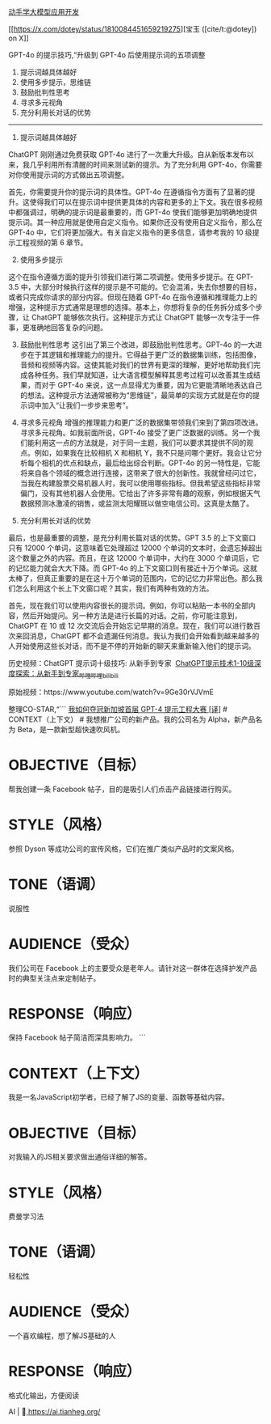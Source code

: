 [[https://datawhalechina.github.io/llm-universe/][动手学大模型应用开发]]

[[https://x.com/dotey/status/1810084451659219275][宝玉 ([cite/t:@dotey]) on X]]

GPT-4o 的提示技巧,“升级到 GPT-4o 后使用提示词的五项调整

1. 提示词越具体越好
2. 使用多步提示，思维链
3. 鼓励批判性思考
4. 寻求多元视角
5. 充分利用长对话的优势

--------------

1. 提示词越具体越好

ChatGPT 刚刚通过免费获取 GPT-4o 进行了一次重大升级。自从新版本发布以来，我几乎利用所有清醒的时间来测试新的提示。为了充分利用 GPT-4o，你需要对你使用提示词的方式做出五项调整。

首先，你需要提升你的提示词的具体性。GPT-4o 在遵循指令方面有了显著的提升。这使得我们可以在提示词中提供更具体的内容和更多的上下文。我在很多视频中都强调过，明确的提示词是最重要的，而 GPT-4o 使我们能够更加明确地提供提示词。其一种应用就是使用自定义指令。如果你还没有使用自定义指令，那么在 GPT-4o 中，它们将更加强大。有关自定义指令的更多信息，请参考我的 10 级提示工程视频的第 6 章节。

2. [@2] 使用多步提示

这个在指令遵循方面的提升引领我们进行第二项调整。使用多步提示。在 GPT-3.5 中，大部分时候执行这样的提示是不可能的。它会混淆，失去你想要的目标，或者只完成你请求的部分内容。但现在随着 GPT-4o 在指令遵循和推理能力上的增强，这种提示方式通常是理想的选择。基本上，你想将复杂的任务拆分成多个步骤，让 ChatGPT 能够依次执行。这种提示方式让 ChatGPT 能够一次专注于一件事，更准确地回答复杂的问题。

3. [@3] 鼓励批判性思考 这引出了第三个改进，即鼓励批判性思考。GPT-4o 的一大进步在于其逻辑和推理能力的提升。它得益于更广泛的数据集训练，包括图像，音频和视频等内容。这使其能对我们的世界有更深的理解，更好地帮助我们完成各种任务。我们早就知道，让大语言模型解释其思考过程可以改善其生成结果，而对于 GPT-4o 来说，这一点显得尤为重要，因为它更能清晰地表达自己的想法。这种提示方法通常被称为“思维链”，最简单的实现方式就是在你的提示词中加入“让我们一步步来思考”。

4. 寻求多元视角 增强的推理能力和更广泛的数据集带领我们来到了第四项改进。寻求多元视角。如我前面所说，GPT-4o 接受了更广泛数据的训练。另一个我们能利用这一点的方法就是，对于同一主题，我们可以要求其提供不同的观点。例如，如果我在比较相机 X 和相机 Y，我不只是问哪个更好。我会让它分析每个相机的优点和缺点，最后给出综合判断。GPT-4o 的另一特性是，它能将来自各个领域的概念进行连接，这带来了很大的创新性。我就曾经问过它，当我在构建股票交易机器人时，我可以使用哪些指标。但我希望这些指标非常偏门，没有其他机器人会使用。它给出了许多非常有趣的观察，例如根据天气数据预测冰激凌的销售，或监测太阳耀斑以做空电信公司。这真是太酷了。

5. 充分利用长对话的优势

最后，也是最重要的调整，是充分利用长篇对话的优势。GPT 3.5 的上下文窗口只有 12000 个单词，这意味着它处理超过 12000 个单词的文本时，会遗忘掉超出这个数量之外的内容。而且，在这 12000 个单词中，大约在 3000 个单词后，它的记忆能力就会大大下降。而 GPT-4o 的上下文窗口则有接近十万个单词。这就太棒了，但真正重要的是在这十万个单词的范围内，它的记忆力非常出色。那么我们怎么利用这个长上下文窗口呢？其实，我们有两种有效的方法。

首先，现在我们可以使用内容很长的提示词。例如，你可以粘贴一本书的全部内容，然后开始提问。另一种方法是进行长篇的对话。之前，你可能注意到，ChatGPT 在 10 或 12 次交流后会开始忘记早期的消息。现在，我们可以进行数百次来回消息，ChatGPT 都不会遗漏任何消息。我认为我们会开始看到越来越多的人开始使用这些长对话，而不是不停的开始新的聊天来重新输入他们的提示词。

历史视频：ChatGPT 提示词十级技巧: 从新手到专家  [[https://www.bilibili.com/video/BV1as421P7ak/?spm_id_from=333.999.0.0][ChatGPT提示技术1-10级深度探索：从新手到专家_哔哩哔哩_bilibili]]

原始视频：https://www.youtube.com/watch?v=9Ge30rVJVmE

整理CO-STAR,“``` [[https://baoyu.io/translations/prompt-engineering/how-i-won-singapores-gpt-4-prompt-engineering-competition][我如何夺冠新加坡首届 GPT-4 提示工程大赛 [译]]] # CONTEXT（上下文） # 我想推广公司的新产品。我的公司名为 Alpha，新产品名为 Beta，是一款新型超快速吹风机。

* OBJECTIVE（目标）
:PROPERTIES:
:CUSTOM_ID: objective目标
:END:
帮我创建一条 Facebook 帖子，目的是吸引人们点击产品链接进行购买。

* STYLE（风格）
:PROPERTIES:
:CUSTOM_ID: style风格
:END:
参照 Dyson 等成功公司的宣传风格，它们在推广类似产品时的文案风格。

* TONE（语调）
:PROPERTIES:
:CUSTOM_ID: tone语调
:END:
说服性

* AUDIENCE（受众）
:PROPERTIES:
:CUSTOM_ID: audience受众
:END:
我们公司在 Facebook 上的主要受众是老年人。请针对这一群体在选择护发产品时的典型关注点来定制帖子。

* RESPONSE（响应）
:PROPERTIES:
:CUSTOM_ID: response响应
:END:
保持 Facebook 帖子简洁而深具影响力。 ```

* CONTEXT（上下文）
:PROPERTIES:
:CUSTOM_ID: context上下文
:END:
我是一名JavaScript初学者，已经了解了JS的变量、函数等基础内容。

* OBJECTIVE（目标）
:PROPERTIES:
:CUSTOM_ID: objective目标-1
:END:
对我输入的JS相关要求做出通俗详细的解答。

* STYLE（风格）
:PROPERTIES:
:CUSTOM_ID: style风格-1
:END:
费曼学习法

* TONE（语调）
:PROPERTIES:
:CUSTOM_ID: tone语调-1
:END:
轻松性

* AUDIENCE（受众）
:PROPERTIES:
:CUSTOM_ID: audience受众-1
:END:
一个喜欢编程，想了解JS基础的人

* RESPONSE（响应）
:PROPERTIES:
:CUSTOM_ID: response响应-1
:END:
格式化输出，方便阅读

AI | 🤖,https://ai.tianheg.org/
